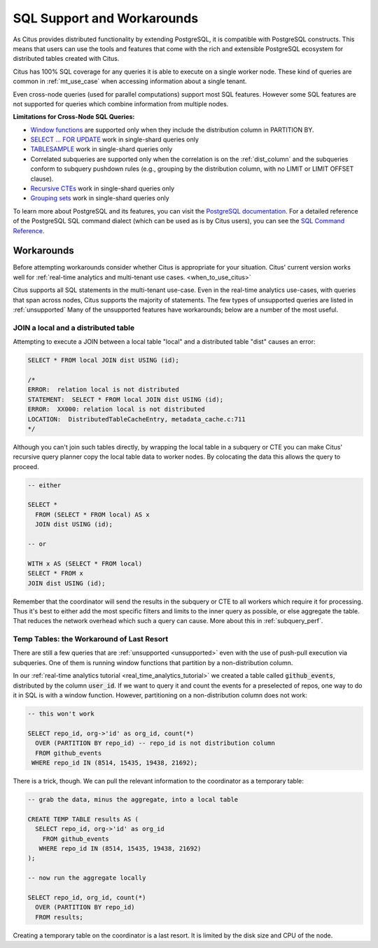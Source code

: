 .. _citus_sql_reference:

SQL Support and Workarounds
===========================

As Citus provides distributed functionality by extending PostgreSQL, it is compatible with PostgreSQL constructs. This means that users can use the tools and features that come with the rich and extensible PostgreSQL ecosystem for distributed tables created with Citus.

Citus has 100% SQL coverage for any queries it is able to execute on a single worker node. These kind of queries are common in :ref:`mt_use_case` when accessing information about a single tenant.

Even cross-node queries (used for parallel computations) support most SQL features. However some SQL features are not supported for queries which combine information from multiple nodes.

**Limitations for Cross-Node SQL Queries:**

* `Window functions <https://www.postgresql.org/docs/current/static/tutorial-window.html>`_ are supported only when they include the distribution column in PARTITION BY.
* `SELECT … FOR UPDATE <https://www.postgresql.org/docs/current/static/sql-select.html#SQL-FOR-UPDATE-SHARE>`_ work in single-shard queries only
* `TABLESAMPLE <https://www.postgresql.org/docs/current/static/sql-select.html#SQL-FROM>`_ work in single-shard queries only
* Correlated subqueries are supported only when the correlation is on the :ref:`dist_column` and the subqueries conform to subquery pushdown rules (e.g., grouping by the distribution column, with no LIMIT or LIMIT OFFSET clause).
* `Recursive CTEs <https://www.postgresql.org/docs/current/static/queries-with.html#idm46428713247840>`_ work in single-shard queries only
* `Grouping sets <https://www.postgresql.org/docs/current/static/queries-table-expressions.html#QUERIES-GROUPING-SETS>`_ work in single-shard queries only

To learn more about PostgreSQL and its features, you can visit the `PostgreSQL documentation <http://www.postgresql.org/docs/current/static/index.html>`_. For a detailed reference of the PostgreSQL SQL command dialect (which can be used as is by Citus users), you can see the `SQL Command Reference <http://www.postgresql.org/docs/current/static/sql-commands.html>`_.

.. _workarounds:

Workarounds
-----------

Before attempting workarounds consider whether Citus is appropriate for your
situation. Citus' current version works well for :ref:`real-time analytics and
multi-tenant use cases. <when_to_use_citus>`

Citus supports all SQL statements in the multi-tenant use-case. Even in the real-time analytics use-cases, with queries that span across nodes, Citus supports the majority of statements. The few types of unsupported queries are listed in :ref:`unsupported` Many of the unsupported features have workarounds; below are a number of the most useful.

.. _join_local_dist:

JOIN a local and a distributed table
~~~~~~~~~~~~~~~~~~~~~~~~~~~~~~~~~~~~

Attempting to execute a JOIN between a local table "local" and a distributed table "dist" causes an error:

.. code-block:: sql

  SELECT * FROM local JOIN dist USING (id);

  /*
  ERROR:  relation local is not distributed
  STATEMENT:  SELECT * FROM local JOIN dist USING (id);
  ERROR:  XX000: relation local is not distributed
  LOCATION:  DistributedTableCacheEntry, metadata_cache.c:711
  */

Although you can't join such tables directly, by wrapping the local table in a subquery or CTE you can make Citus' recursive query planner copy the local table data to worker nodes. By colocating the data this allows the query to proceed.

.. code-block:: sql

  -- either

  SELECT *
    FROM (SELECT * FROM local) AS x
    JOIN dist USING (id);

  -- or

  WITH x AS (SELECT * FROM local)
  SELECT * FROM x
  JOIN dist USING (id);

Remember that the coordinator will send the results in the subquery or CTE to all workers which require it for processing. Thus it's best to either add the most specific filters and limits to the inner query as possible, or else aggregate the table. That reduces the network overhead which such a query can cause. More about this in :ref:`subquery_perf`.

Temp Tables: the Workaround of Last Resort
~~~~~~~~~~~~~~~~~~~~~~~~~~~~~~~~~~~~~~~~~~

There are still a few queries that are :ref:`unsupported <unsupported>` even with the use of push-pull execution via subqueries. One of them is running window functions that partition by a non-distribution column.

In our :ref:`real-time analytics tutorial <real_time_analytics_tutorial>` we created a table called :code:`github_events`, distributed by the column :code:`user_id`. If we want to query it and count the events for a preselected of repos, one way to do it in SQL is with a window function. However, partitioning on a non-distribution column does not work:

.. code-block:: sql

  -- this won't work

  SELECT repo_id, org->'id' as org_id, count(*)
    OVER (PARTITION BY repo_id) -- repo_id is not distribution column
    FROM github_events
   WHERE repo_id IN (8514, 15435, 19438, 21692);

There is a trick, though. We can pull the relevant information to the coordinator as a temporary table:

.. code-block:: sql

  -- grab the data, minus the aggregate, into a local table

  CREATE TEMP TABLE results AS (
    SELECT repo_id, org->'id' as org_id
      FROM github_events
     WHERE repo_id IN (8514, 15435, 19438, 21692)
  );

  -- now run the aggregate locally

  SELECT repo_id, org_id, count(*)
    OVER (PARTITION BY repo_id)
    FROM results;

Creating a temporary table on the coordinator is a last resort. It is limited by the disk size and CPU of the node.
